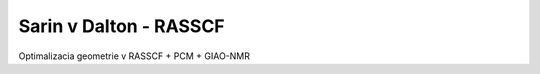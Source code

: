==============
Sarin v Dalton - RASSCF
==============


Optimalizacia geometrie v RASSCF + PCM +  GIAO-NMR




